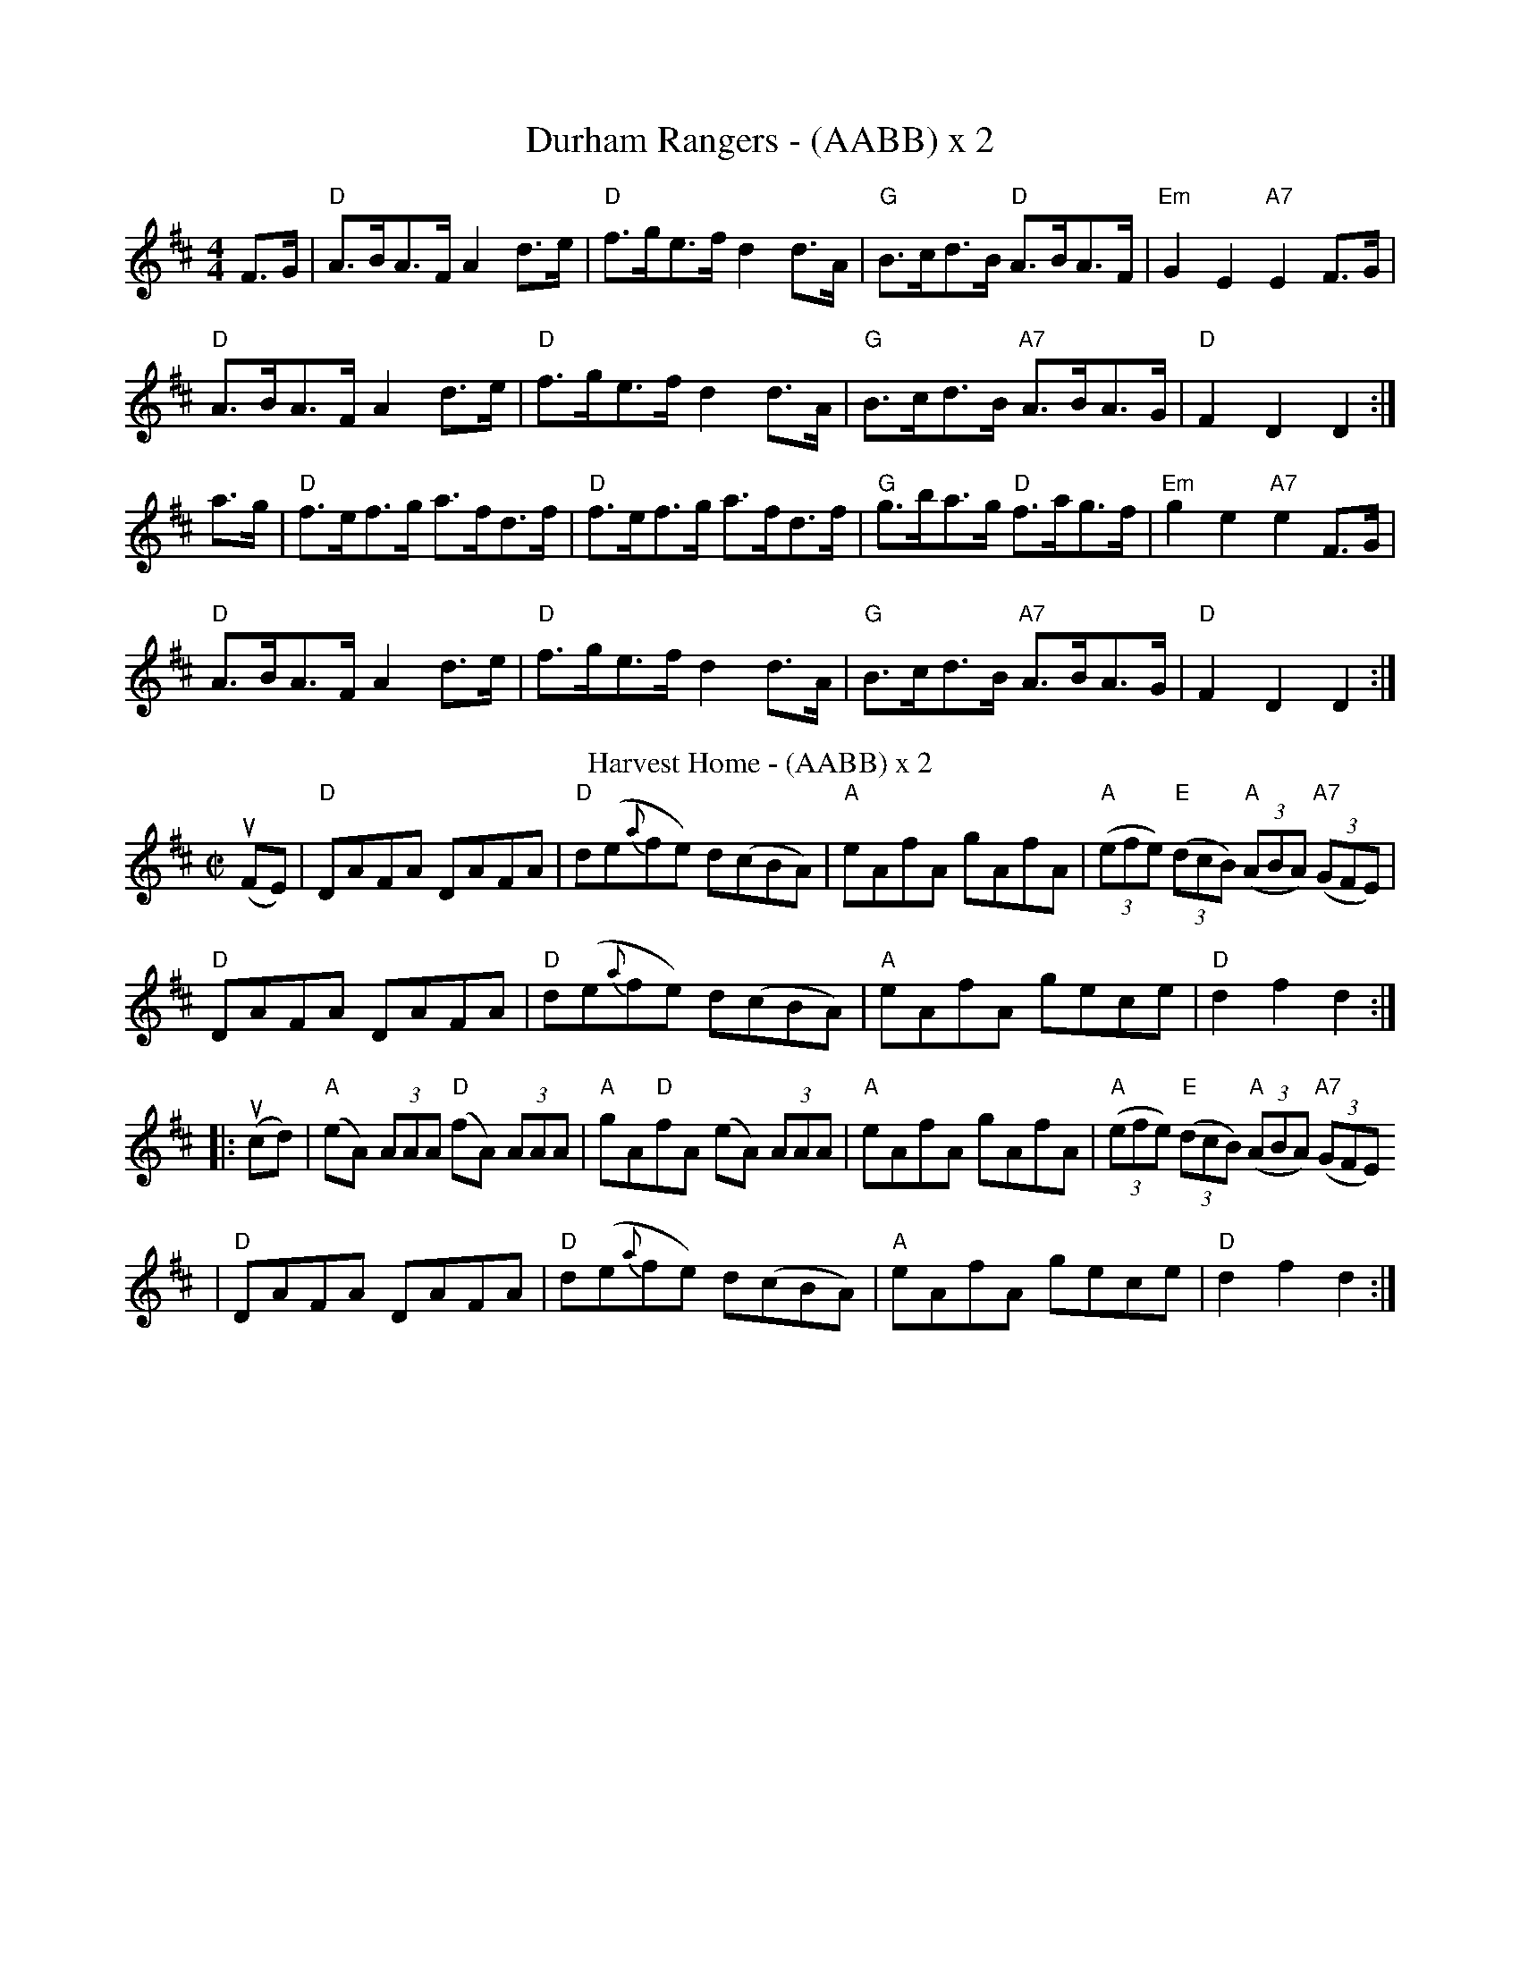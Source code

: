 X: 1
T:Durham Rangers - (AABB) x 2
M:4/4
L:1/4
K:Dmaj
F/2>G/|"D"A/2>B/A/2>F/ Ad/2>e/|"D"f/2>g/e/2>f/ dd/2>A/|"G"B/2>c/d/2>B/ "D" A/2>B/A/2>F/|"Em"GE "A7"EF/2>G/|
"D"A/2>B/A/2>F/ Ad/2>e/|"D"f/2>g/e/2>f/ dd/2>A/|"G"B/2>c/d/2>B/ "A7"A/2>B/A/2>G/|"D"FD D:|
a/2>g/|"D"f/2>e/f/2>g/ a/2>f/d/2>f/|"D"f/2>e/f/2>g/ a/2>f/d/2>f/|\
"G"g/2>b/a/2>g/ "D"f/2>a/g/2>f/|"Em"ge "A7"eF/2>G/|
"D"A/2>B/A/2>F/ Ad/2>e/|"D"f/2>g/e/2>f/ dd/2>A/|\
"G"B/2>c/d/2>B/ "A7"A/2>B/A/2>G/|"D"FD D:|
T:Harvest Home - (AABB) x 2
M:C|
L:1/8
R:Hornpipe
K:D
(uFE)|"D"DAFA DAFA|"D"d(e{a}fe) d(cBA)|"A"eAfA gAfA|"A"(3(efe) "E"(3(dcB) "A"(3(ABA) "A7"(3(GFE)|
"D"DAFA DAFA|"D"d(e{a}fe) d(cBA)|"A"eAfA gece|"D"d2f2d2:|
|:u(cd)|"A"(eA) (3AAA "D"(fA) (3AAA|"A"gA"D"fA  (eA) (3AAA |"A"eAfA gAfA|"A"(3(efe) "E"(3(dcB) "A"(3(ABA) "A7"(3(GFE)
|"D"DAFA DAFA|"D"d(e{a}fe) d(cBA)|"A"eAfA gece|"D"d2f2d2:|]
